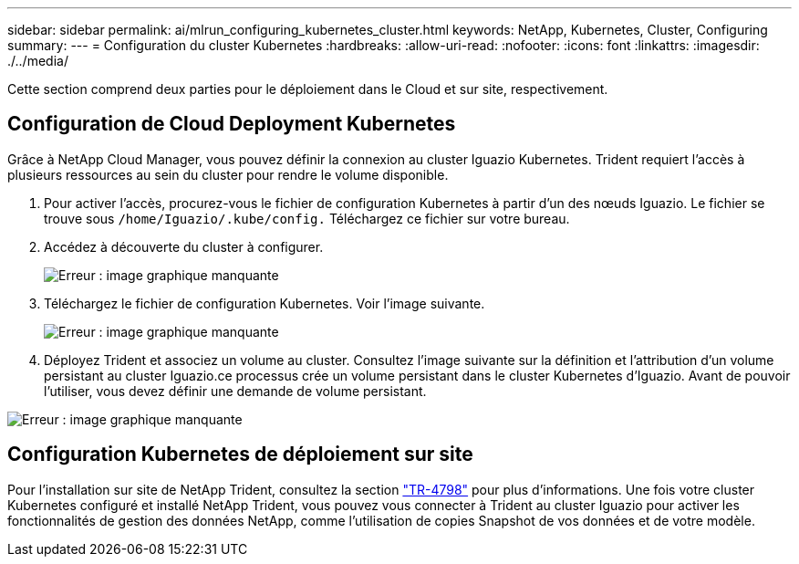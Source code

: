 ---
sidebar: sidebar 
permalink: ai/mlrun_configuring_kubernetes_cluster.html 
keywords: NetApp, Kubernetes, Cluster, Configuring 
summary:  
---
= Configuration du cluster Kubernetes
:hardbreaks:
:allow-uri-read: 
:nofooter: 
:icons: font
:linkattrs: 
:imagesdir: ./../media/


[role="lead"]
Cette section comprend deux parties pour le déploiement dans le Cloud et sur site, respectivement.



== Configuration de Cloud Deployment Kubernetes

Grâce à NetApp Cloud Manager, vous pouvez définir la connexion au cluster Iguazio Kubernetes. Trident requiert l'accès à plusieurs ressources au sein du cluster pour rendre le volume disponible.

. Pour activer l'accès, procurez-vous le fichier de configuration Kubernetes à partir d'un des nœuds Iguazio. Le fichier se trouve sous `/home/Iguazio/.kube/config.` Téléchargez ce fichier sur votre bureau.
. Accédez à découverte du cluster à configurer.
+
image:mlrun_image9.png["Erreur : image graphique manquante"]

. Téléchargez le fichier de configuration Kubernetes. Voir l'image suivante.
+
image:mlrun_image10.PNG["Erreur : image graphique manquante"]

. Déployez Trident et associez un volume au cluster. Consultez l'image suivante sur la définition et l'attribution d'un volume persistant au cluster Iguazio.ce processus crée un volume persistant dans le cluster Kubernetes d'Iguazio. Avant de pouvoir l'utiliser, vous devez définir une demande de volume persistant.


image:mlrun_image5.png["Erreur : image graphique manquante"]



== Configuration Kubernetes de déploiement sur site

Pour l'installation sur site de NetApp Trident, consultez la section https://www.netapp.com/us/media/tr-4798.pdf["TR-4798"^] pour plus d'informations. Une fois votre cluster Kubernetes configuré et installé NetApp Trident, vous pouvez vous connecter à Trident au cluster Iguazio pour activer les fonctionnalités de gestion des données NetApp, comme l'utilisation de copies Snapshot de vos données et de votre modèle.
